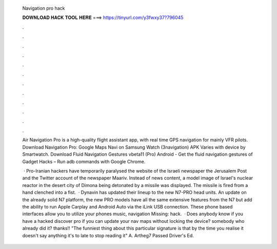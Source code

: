   Navigation pro hack
  
  
  
  𝐃𝐎𝐖𝐍𝐋𝐎𝐀𝐃 𝐇𝐀𝐂𝐊 𝐓𝐎𝐎𝐋 𝐇𝐄𝐑𝐄 ===> https://tinyurl.com/y3fwxy37?796045
  
  
  
  .
  
  
  
  .
  
  
  
  .
  
  
  
  .
  
  
  
  .
  
  
  
  .
  
  
  
  .
  
  
  
  .
  
  
  
  .
  
  
  
  .
  
  
  
  .
  
  
  
  .
  
  Air Navigation Pro is a high-quality flight assistant app, with real time GPS navigation for mainly VFR pilots. Download Navigation Pro: Google Maps Navi on Samsung Watch (3navigation) APK Varies with device by Smartwatch. Download Fluid Navigation Gestures vbeta11 (Pro) Android - Get the fluid navigation gestures of Gadget Hacks – Run adb commands with Google Chrome.
  
   · Pro-Iranian hackers have temporarily paralysed the website of the Israeli newspaper the Jerusalem Post and the Twitter account of the newspaper Maariv. Instead of news content, a model image of Israel's nuclear reactor in the desert city of Dimona being detonated by a missile was displayed. The missile is fired from a hand clenched into a fist.  · Dynavin has updated their lineup to the new N7-PRO head units. An update on the already solid N7 platform, the new PRO models have all the same extensive features from the N7 but add the ability to run Apple Carplay and Android Auto via the iLink USB connection. These phone based interfaces allow you to utilize your phones music, navigation Missing: hack.  · Does anybody know if you have a hacked discover pro if you can update your nav maps without locking the device? somebody who already did it? thanks!! "The funniest thing about this particular signature is that by the time you realise it doesn't say anything it's to late to stop reading it" A. Artheg7 Passed Driver's Ed.
